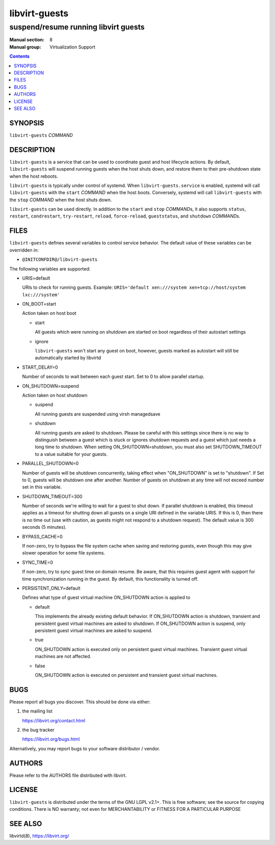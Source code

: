==============
libvirt-guests
==============

-------------------------------------
suspend/resume running libvirt guests
-------------------------------------

:Manual section: 8
:Manual group: Virtualization Support

.. contents::

SYNOPSIS
========

``libvirt-guests`` *COMMAND*


DESCRIPTION
===========

``libvirt-guests`` is a service that can be used to coordinate guest and host
lifecycle actions. By default, ``libvirt-guests`` will suspend running guests
when the host shuts down, and restore them to their pre-shutdown state when
the host reboots.

``libvirt-guests`` is typically under control of systemd. When
``libvirt-guests.service`` is enabled, systemd will call ``libvirt-guests``
with the ``start`` *COMMAND* when the host boots. Conversely, systemd will call
``libvirt-guests`` with the ``stop`` *COMMAND* when the host shuts down.

``libvirt-guests`` can be used directly. In addition to the ``start`` and
``stop`` *COMMAND*\s, it also supports ``status``, ``restart``, ``condrestart``,
``try-restart``, ``reload``, ``force-reload``, ``gueststatus``, and
``shutdown`` *COMMAND*\s.


FILES
=====

``libvirt-guests`` defines several variables to control service behavior.
The default value of these variables can be overridden in:

* ``@INITCONFDIR@/libvirt-guests``

The following variables are supported:

- URIS=default

  URIs to check for running guests. Example:
  ``URIS='default xen:///system xen+tcp://host/system lxc:///system'``

- ON_BOOT=start

  Action taken on host boot

  * start

    All guests which were running on shutdown are started on boot regardless
    of their autostart settings

  * ignore

    ``libvirt-guests`` won't start any guest on boot, however, guests marked
    as autostart will still be automatically started by libvirtd

- START_DELAY=0

  Number of seconds to wait between each guest start. Set to 0 to allow parallel
  startup.

- ON_SHUTDOWN=suspend

  Action taken on host shutdown

  * suspend

    All running guests are suspended using virsh managedsave

  * shutdown

    All running guests are asked to shutdown. Please be careful with this
    settings since there is no way to distinguish between a guest which is
    stuck or ignores shutdown requests and a guest which just needs a long
    time to shutdown. When setting ON_SHUTDOWN=shutdown, you must also set
    SHUTDOWN_TIMEOUT to a value suitable for your guests.

- PARALLEL_SHUTDOWN=0

  Number of guests will be shutdown concurrently, taking effect when
  "ON_SHUTDOWN" is set to "shutdown". If Set to 0, guests will be shutdown one
  after another. Number of guests on shutdown at any time will not exceed number
  set in this variable.

- SHUTDOWN_TIMEOUT=300

  Number of seconds we're willing to wait for a guest to shut down. If parallel
  shutdown is enabled, this timeout applies as a timeout for shutting down all
  guests on a single URI defined in the variable URIS. If this is 0, then there
  is no time out (use with caution, as guests might not respond to a shutdown
  request). The default value is 300 seconds (5 minutes).

- BYPASS_CACHE=0

  If non-zero, try to bypass the file system cache when saving and
  restoring guests, even though this may give slower operation for
  some file systems.

- SYNC_TIME=0

  If non-zero, try to sync guest time on domain resume. Be aware, that
  this requires guest agent with support for time synchronization
  running in the guest. By default, this functionality is turned off.

- PERSISTENT_ONLY=default

  Defines what type of guest virtual machine ON_SHUTDOWN action is applied to

  * default

    This implements the already existing default behavior.
    If ON_SHUTDOWN action is shutdown, transient and persistent guest virtual
    machines are asked to shutdown.
    If ON_SHUTDOWN action is suspend, only persistent guest virtual machines
    are asked to suspend.

  * true

    ON_SHUTDOWN action is executed only on persistent guest virtual machines.
    Transient guest virtual machines are not affected.

  * false

    ON_SHUTDOWN action is executed on persistent and transient guest virtual
    machines.


BUGS
====

Please report all bugs you discover.  This should be done via either:

#. the mailing list

   `https://libvirt.org/contact.html <https://libvirt.org/contact.html>`_

#. the bug tracker

   `https://libvirt.org/bugs.html <https://libvirt.org/bugs.html>`_

Alternatively, you may report bugs to your software distributor / vendor.


AUTHORS
=======

Please refer to the AUTHORS file distributed with libvirt.


LICENSE
=======

``libvirt-guests`` is distributed under the terms of the GNU LGPL v2.1+.
This is free software; see the source for copying conditions. There
is NO warranty; not even for MERCHANTABILITY or FITNESS FOR A PARTICULAR
PURPOSE


SEE ALSO
========

libvirtd(8), `https://libvirt.org/ <https://libvirt.org/>`_
